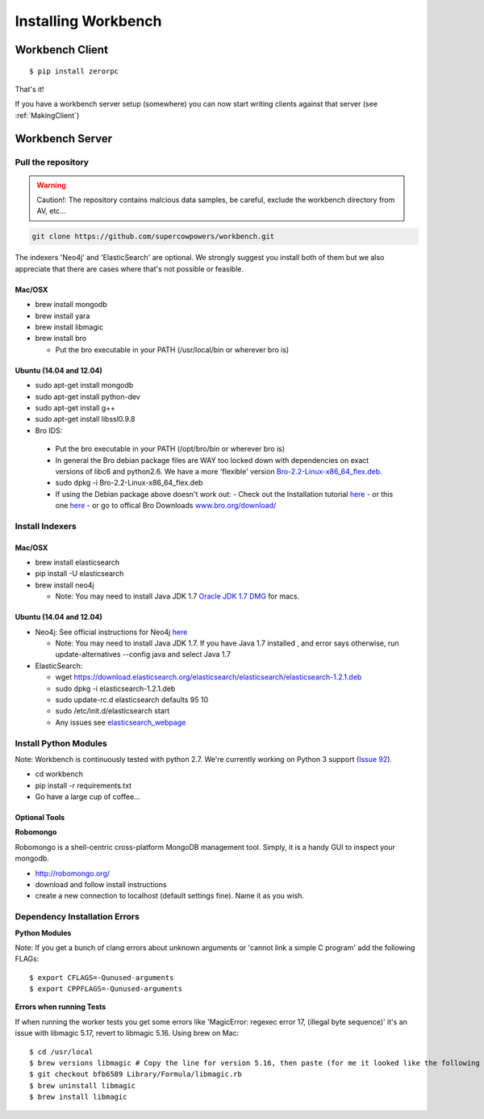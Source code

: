 Installing Workbench
====================


Workbench Client
----------------

::

    $ pip install zerorpc

That's it! 

If you have a workbench server setup (somewhere) you can now start writing clients
against that server (see :ref:`MakingClient`)





Workbench Server
----------------

Pull the repository
~~~~~~~~~~~~~~~~~~~

.. raw:: html

  <img src="http://raw.github.com/supercowpowers/workbench/master/images/warning.jpg"
   alt="Caution!: The repository contains malcious data samples, be careful, exclude the workbench directory from AV, etc..."  width="80px" align="left" style="margin-right:10px;"
  />

.. warning:: Caution!: The repository contains malcious data samples, be careful, exclude the workbench directory from AV, etc...

.. code:: sh
  
  git clone https://github.com/supercowpowers/workbench.git




The indexers 'Neo4j' and 'ElasticSearch' are optional. We strongly
suggest you install both of them but we also appreciate that there are
cases where that's not possible or feasible.

Mac/OSX
^^^^^^^

-  brew install mongodb
-  brew install yara
-  brew install libmagic
-  brew install bro
   
   -  Put the bro executable in your PATH (/usr/local/bin or wherever bro is)

Ubuntu (14.04 and 12.04)
^^^^^^^^^^^^^^^^^^^^^^^^

-  sudo apt-get install mongodb
-  sudo apt-get install python-dev
-  sudo apt-get install g++
-  sudo apt-get install libssl0.9.8
-  Bro IDS:
  -  Put the bro executable in your PATH (/opt/bro/bin or wherever bro is)

  - In general the Bro debian package files are WAY too locked down with
    dependencies on exact versions of libc6 and python2.6. We have a more
    'flexible' version
    `Bro-2.2-Linux-x86\_64\_flex.deb <https://s3-us-west-2.amazonaws.com/workbench-data/packages/Bro-2.2-Linux-x86_64_flex.deb>`_.

  - sudo dpkg -i Bro-2.2-Linux-x86\_64\_flex.deb

  - If using the Debian package above doesn't work out: - Check out the
    Installation tutorial
    `here <https://www.digitalocean.com/community/tutorials/how-to-install-bro-ids-2-2-on-ubuntu-12-04>`_
    - or this one
    `here <http://www.justbeck.com/getting-started-with-bro-ids/>`_ - or go
    to offical Bro Downloads
    `www.bro.org/download/ <http://www.bro.org/download>`_

Install Indexers
~~~~~~~~~~~~~~~~

Mac/OSX
^^^^^^^

-  brew install elasticsearch
-  pip install -U elasticsearch
-  brew install neo4j

   -  Note: You may need to install Java JDK 1.7 `Oracle JDK 1.7
      DMG <http://download.oracle.com/otn-pub/java/jdk/7u51-b13/jdk-7u51-macosx-x64.dmg>`_
      for macs.

Ubuntu (14.04 and 12.04)
^^^^^^^^^^^^^^^^^^^^^^^^

-  Neo4j: See official instructions for Neo4j
   `here <http://www.neo4j.org/download/linux>`_

   -  Note: You may need to install Java JDK 1.7. If you have Java 1.7
      installed , and error says otherwise, run update-alternatives
      --config java and select Java 1.7

-  ElasticSearch:

   -  wget
      https://download.elasticsearch.org/elasticsearch/elasticsearch/elasticsearch-1.2.1.deb
   -  sudo dpkg -i elasticsearch-1.2.1.deb
   -  sudo update-rc.d elasticsearch defaults 95 10
   -  sudo /etc/init.d/elasticsearch start
   -  Any issues see
      `elasticsearch\_webpage <http://www.elasticsearch.org/guide/en/elasticsearch/reference/current/setup-service.html>`_



Install Python Modules
~~~~~~~~~~~~~~~~~~~~~~

Note: Workbench is continuously tested with python 2.7. We're currently
working on Python 3 support (`Issue
92 <https://github.com/SuperCowPowers/workbench/issues/92>`_).

-  cd workbench
-  pip install -r requirements.txt
-  Go have a large cup of coffee...


Optional Tools
^^^^^^^^^^^^^^

**Robomongo**

Robomongo is a shell-centric cross-platform MongoDB management tool.
Simply, it is a handy GUI to inspect your mongodb.

-  http://robomongo.org/
-  download and follow install instructions
-  create a new connection to localhost (default settings fine). Name it
   as you wish.

Dependency Installation Errors
~~~~~~~~~~~~~~~~~~~~~~~~~~~~~~

**Python Modules**

Note: If you get a bunch of clang errors about unknown arguments or
'cannot link a simple C program' add the following FLAGs:

::

    $ export CFLAGS=-Qunused-arguments
    $ export CPPFLAGS=-Qunused-arguments

**Errors when running Tests**

If when running the worker tests you get some errors like 'MagicError:
regexec error 17, (illegal byte sequence)' it's an issue with libmagic
5.17, revert to libmagic 5.16. Using brew on Mac:

::

    $ cd /usr/local
    $ brew versions libmagic # Copy the line for version 5.16, then paste (for me it looked like the following line)
    $ git checkout bfb6589 Library/Formula/libmagic.rb
    $ brew uninstall libmagic
    $ brew install libmagic
